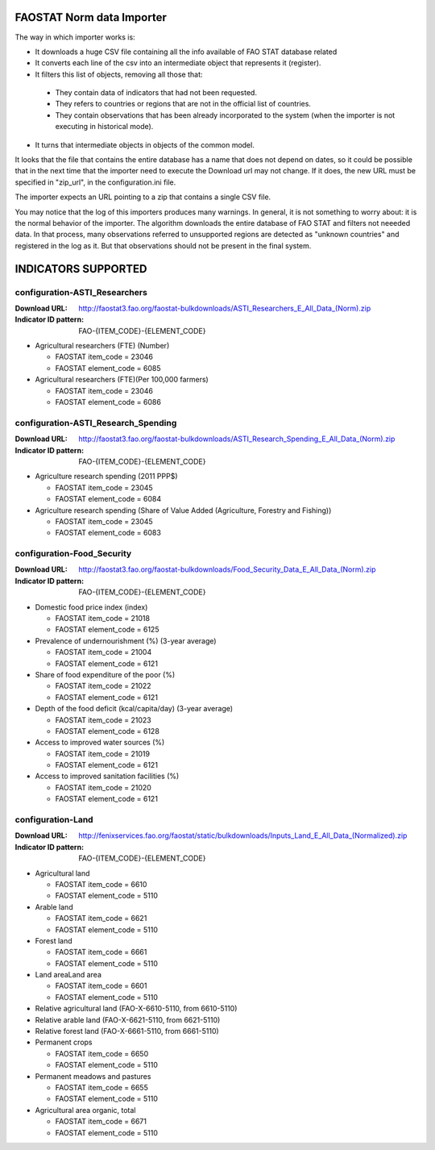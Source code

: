 FAOSTAT Norm data Importer
================================
The way in which importer works is:

* It downloads a huge CSV file containing all the info available of FAO STAT database related
* It converts each line of the csv into an intermediate object that represents it (register).
* It filters this list of objects, removing all those that:

 - They contain data of indicators that had not been requested.
 - They refers to countries or regions that are not in the official list of countries.
 - They contain observations that has been already incorporated to the system (when the importer is not executing in historical mode).

* It turns that intermediate objects in objects of the common model.

It looks that the file that contains the entire database has a name that does not depend on dates, so it could be possible that in the next time that the importer need to execute the Download url may not change. If it does, the new URL must be specified in "zip_url", in the configuration.ini file. 

The importer expects an URL pointing to a zip that contains a single CSV file.

You may notice that the log of this importers produces many warnings. 
In general, it is not something to worry about: it is the normal behavior of the importer.
The algorithm downloads the entire database of FAO STAT and filters not neeeded data. 
In that process, many observations referred to unsupported regions are detected as "unknown countries" and registered in the log as it. 
But that observations should not be present in the final system.


INDICATORS SUPPORTED
====================

configuration-ASTI_Researchers
------------------------------

:Download URL: http://faostat3.fao.org/faostat-bulkdownloads/ASTI_Researchers_E_All_Data_(Norm).zip
:Indicator ID pattern: FAO-{ITEM_CODE}-{ELEMENT_CODE}

* Agricultural researchers (FTE) (Number)

  * FAOSTAT item_code = 23046
  * FAOSTAT element_code = 6085

* Agricultural researchers (FTE)(Per 100,000 farmers)

  * FAOSTAT item_code = 23046
  * FAOSTAT element_code = 6086

  
configuration-ASTI_Research_Spending
------------------------------------

:Download URL: http://faostat3.fao.org/faostat-bulkdownloads/ASTI_Research_Spending_E_All_Data_(Norm).zip
:Indicator ID pattern: FAO-{ITEM_CODE}-{ELEMENT_CODE}

* Agriculture research spending (2011 PPP$)

  * FAOSTAT item_code = 23045
  * FAOSTAT element_code = 6084

* Agriculture research spending (Share of Value Added (Agriculture, Forestry and Fishing))

  * FAOSTAT item_code = 23045
  * FAOSTAT element_code = 6083
  

configuration-Food_Security
---------------------------

:Download URL: http://faostat3.fao.org/faostat-bulkdownloads/Food_Security_Data_E_All_Data_(Norm).zip
:Indicator ID pattern: FAO-{ITEM_CODE}-{ELEMENT_CODE}

* Domestic food price index (index)

  * FAOSTAT item_code = 21018
  * FAOSTAT element_code = 6125

* Prevalence of undernourishment (%) (3-year average)

  * FAOSTAT item_code = 21004
  * FAOSTAT element_code = 6121

* Share of food expenditure of the poor (%)

  * FAOSTAT item_code = 21022
  * FAOSTAT element_code = 6121

* Depth of the food deficit (kcal/capita/day) (3-year average)

  * FAOSTAT item_code = 21023
  * FAOSTAT element_code = 6128

* Access to improved water sources (%)

  * FAOSTAT item_code = 21019
  * FAOSTAT element_code = 6121

* Access to improved sanitation facilities (%)

  * FAOSTAT item_code = 21020
  * FAOSTAT element_code = 6121


configuration-Land
------------------

:Download URL: http://fenixservices.fao.org/faostat/static/bulkdownloads/Inputs_Land_E_All_Data_(Normalized).zip
:Indicator ID pattern: FAO-{ITEM_CODE}-{ELEMENT_CODE}

* Agricultural land

  * FAOSTAT item_code = 6610
  * FAOSTAT element_code = 5110

* Arable land

  * FAOSTAT item_code = 6621
  * FAOSTAT element_code = 5110

* Forest land

  * FAOSTAT item_code = 6661
  * FAOSTAT element_code = 5110

* Land areaLand area

  * FAOSTAT item_code = 6601
  * FAOSTAT element_code = 5110

* Relative agricultural land (FAO-X-6610-5110, from 6610-5110)

* Relative arable land (FAO-X-6621-5110, from 6621-5110)

* Relative forest land (FAO-X-6661-5110, from 6661-5110)

* Permanent crops

  * FAOSTAT item_code = 6650
  * FAOSTAT element_code = 5110

* Permanent meadows and pastures

  * FAOSTAT item_code = 6655
  * FAOSTAT element_code = 5110

* Agricultural area organic, total

  * FAOSTAT item_code = 6671
  * FAOSTAT element_code = 5110
